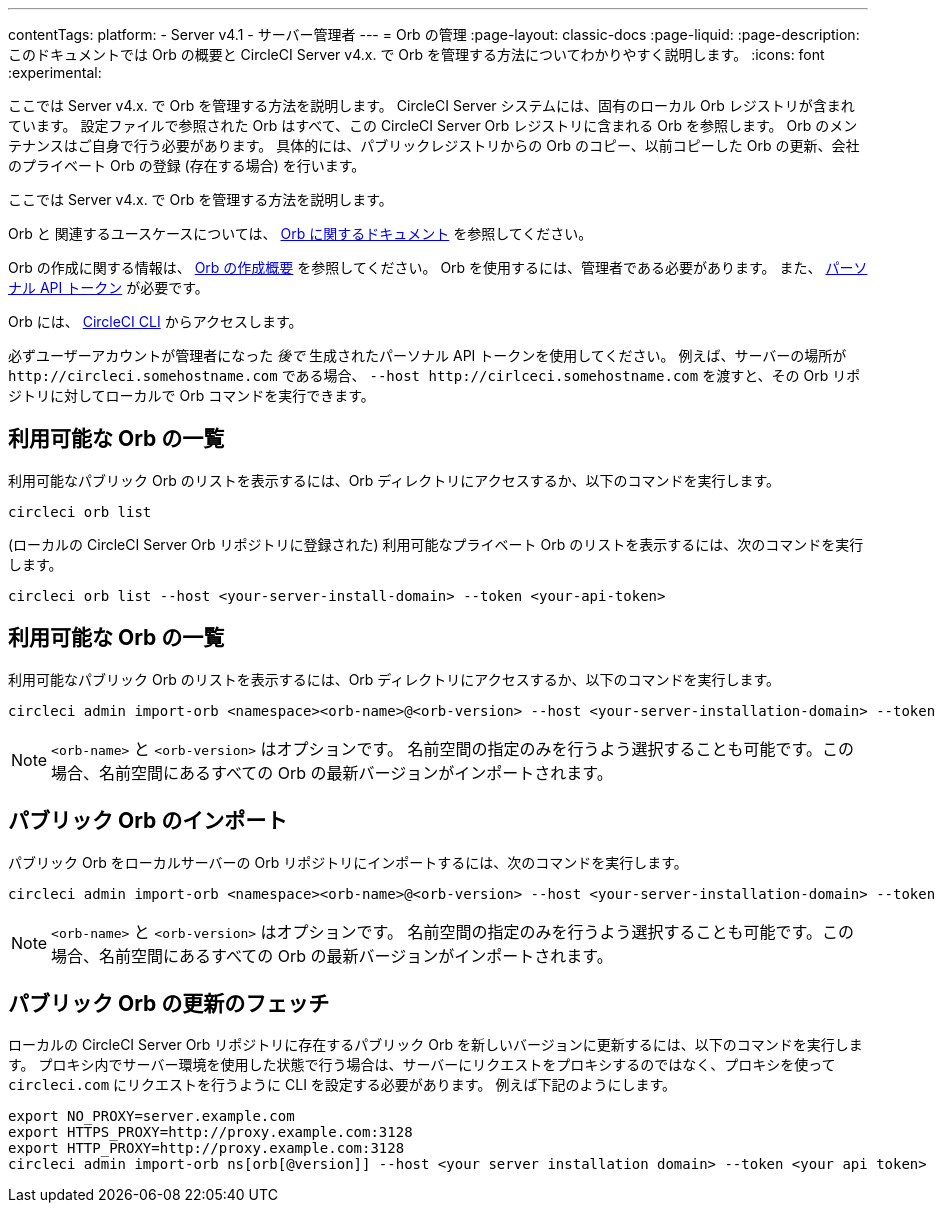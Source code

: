 ---

contentTags:
  platform:
    - Server v4.1
    - サーバー管理者
---
= Orb の管理
:page-layout: classic-docs
:page-liquid:
:page-description: このドキュメントでは Orb の概要と CircleCI Server v4.x. で Orb を管理する方法についてわかりやすく説明します。
:icons: font
:experimental:

ここでは Server v4.x. で Orb を管理する方法を説明します。 CircleCI Server システムには、固有のローカル Orb レジストリが含まれています。 設定ファイルで参照された Orb はすべて、この CircleCI Server Orb レジストリに含まれる Orb を参照します。 Orb のメンテナンスはご自身で行う必要があります。 具体的には、パブリックレジストリからの Orb のコピー、以前コピーした Orb の更新、会社のプライベート Orb の登録 (存在する場合) を行います。

ここでは Server v4.x. で Orb を管理する方法を説明します。

Orb と 関連するユースケースについては、 xref:../../../orb-intro#[Orb に関するドキュメント] を参照してください。


Orb の作成に関する情報は、  xref:../../../orb-author-intro/[Orb の作成概要] を参照してください。 Orb を使用するには、管理者である必要があります。 また、 xref:../../../managing-api-tokens#[パーソナル API トークン] が必要です。

Orb には、 xref:../../../local-cli#[CircleCI CLI] からアクセスします。

必ずユーザーアカウントが管理者になった _後で_ 生成されたパーソナル API トークンを使用してください。 例えば、サーバーの場所が `\http://circleci.somehostname.com` である場合、 `--host \http://cirlceci.somehostname.com` を渡すと、その Orb リポジトリに対してローカルで Orb コマンドを実行できます。

[#list-available-orbs]
== 利用可能な Orb の一覧

利用可能なパブリック Orb のリストを表示するには、Orb ディレクトリにアクセスするか、以下のコマンドを実行します。

[source,shell]
----
circleci orb list
----

(ローカルの CircleCI Server Orb リポジトリに登録された) 利用可能なプライベート Orb のリストを表示するには、次のコマンドを実行します。

[source,shell]
----
circleci orb list --host <your-server-install-domain> --token <your-api-token>
----

[#import-a-public-orb]
== 利用可能な Orb の一覧

利用可能なパブリック Orb のリストを表示するには、Orb ディレクトリにアクセスするか、以下のコマンドを実行します。

[source,bash]
----
circleci admin import-orb <namespace><orb-name>@<orb-version> --host <your-server-installation-domain> --token <your-api-token>
----

NOTE: `<orb-name>` と `<orb-version>` はオプションです。 名前空間の指定のみを行うよう選択することも可能です。この場合、名前空間にあるすべての Orb の最新バージョンがインポートされます。

[#fetch-a-public-orbs-updates]
== パブリック Orb のインポート

パブリック Orb をローカルサーバーの Orb リポジトリにインポートするには、次のコマンドを実行します。

[source,bash]
----
circleci admin import-orb <namespace><orb-name>@<orb-version> --host <your-server-installation-domain> --token <your-api-token>
----

NOTE: `<orb-name>` と `<orb-version>` はオプションです。 名前空間の指定のみを行うよう選択することも可能です。この場合、名前空間にあるすべての Orb の最新バージョンがインポートされます。

[using-orbs-behind-a-proxy]
== パブリック Orb の更新のフェッチ

ローカルの CircleCI Server Orb リポジトリに存在するパブリック Orb を新しいバージョンに更新するには、以下のコマンドを実行します。 プロキシ内でサーバー環境を使用した状態で行う場合は、サーバーにリクエストをプロキシするのではなく、プロキシを使って `circleci.com` にリクエストを行うように CLI を設定する必要があります。 例えば下記のようにします。

[source,bash]
----
export NO_PROXY=server.example.com
export HTTPS_PROXY=http://proxy.example.com:3128
export HTTP_PROXY=http://proxy.example.com:3128
circleci admin import-orb ns[orb[@version]] --host <your server installation domain> --token <your api token>
----